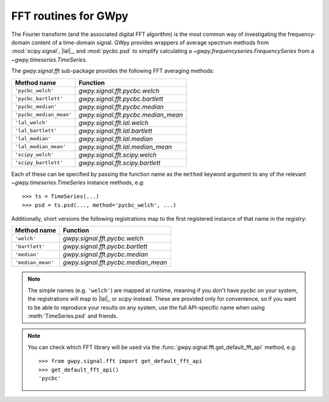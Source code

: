 .. _gwpy-signal-fft:

#####################
FFT routines for GWpy
#####################

The Fourier transform (and the associated digital FFT algorithm) is the most
common way of investigating the frequency-domain content of a time-domain signal.
GWpy provides wrappers of average spectrum methods from :mod:`scipy.signal`, |lal|_, and :mod:`pycbc.psd` to simplify calculating a `~gwpy.frequencyseries.FrequencySeries` from a `~gwpy.timeseries.TimeSeries`.

The `gwpy.signal.fft` sub-package provides the following FFT averaging methods:

=======================  ===================================
      Method name                     Function
=======================  ===================================
      ``'pycbc_welch'``  `gwpy.signal.fft.pycbc.welch`
   ``'pycbc_bartlett'``  `gwpy.signal.fft.pycbc.bartlett`
     ``'pycbc_median'``  `gwpy.signal.fft.pycbc.median`
``'pycbc_median_mean'``  `gwpy.signal.fft.pycbc.median_mean`
        ``'lal_welch'``  `gwpy.signal.fft.lal.welch`
     ``'lal_bartlett'``  `gwpy.signal.fft.lal.bartlett`
       ``'lal_median'``  `gwpy.signal.fft.lal.median`
  ``'lal_median_mean'``  `gwpy.signal.fft.lal.median_mean`
      ``'scipy_welch'``  `gwpy.signal.fft.scipy.welch`
   ``'scipy_bartlett'``  `gwpy.signal.fft.scipy.bartlett`
=======================  ===================================

Each of these can be specified by passing the function name as the ``method`` keyword argument to any of the relevant `~gwpy.timeseries.TimeSeries` instance methods, e.g::

   >>> ts = TimeSeries(...)
   >>> psd = ts.psd(..., method='pycbc_welch', ...)

Additionally, short versions the following registrations map to the first registered instance of that name in the registry:

=======================  ===================================
      Method name                     Function
=======================  ===================================
            ``'welch'``  `gwpy.signal.fft.pycbc.welch`
         ``'bartlett'``  `gwpy.signal.fft.pycbc.bartlett`
           ``'median'``  `gwpy.signal.fft.pycbc.median`
      ``'median_mean'``  `gwpy.signal.fft.pycbc.median_mean`
=======================  ===================================

.. note::

   The simple names (e.g. ``'welch'``) are mapped at runtime, meaning if
   you don't have `pycbc` on your system, the registrations will map to
   |lal|_ or `scipy` instead. These are provided only for convenience, so
   if you want to be able to reproduce your results on any system,
   use the full API-specific name when using :meth:`TimeSeries.psd`
   and friends.


.. note::

   You can check which FFT library will be used via the
   :func:`gwpy.signal.fft.get_default_fft_api` method, e.g::

      >>> from gwpy.signal.fft import get_default_fft_api
      >>> get_default_fft_api()
      'pycbc'
